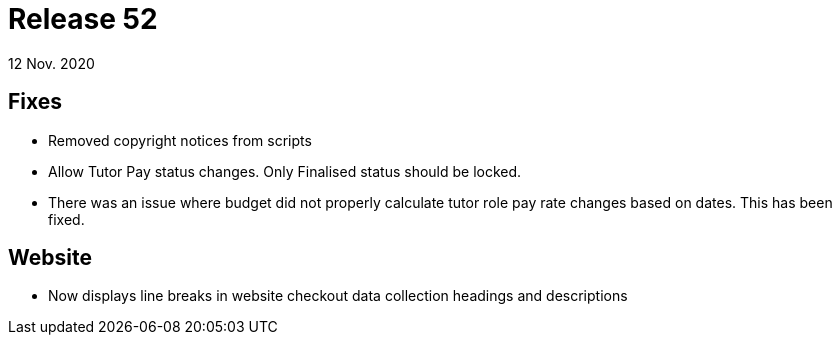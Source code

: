 = Release 52
12 Nov. 2020

== Fixes
* Removed copyright notices from scripts
* Allow Tutor Pay status changes. Only Finalised status should be locked.
* There was an issue where budget did not properly calculate tutor role pay rate changes based on dates. This has been fixed.

== Website
* Now displays line breaks in website checkout data collection headings and descriptions